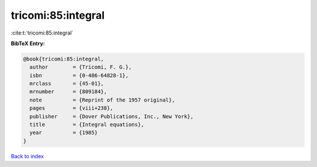 tricomi:85:integral
===================

:cite:t:`tricomi:85:integral`

**BibTeX Entry:**

.. code-block:: bibtex

   @book{tricomi:85:integral,
     author        = {Tricomi, F. G.},
     isbn          = {0-486-64828-1},
     mrclass       = {45-01},
     mrnumber      = {809184},
     note          = {Reprint of the 1957 original},
     pages         = {viii+238},
     publisher     = {Dover Publications, Inc., New York},
     title         = {Integral equations},
     year          = {1985}
   }

`Back to index <../By-Cite-Keys.rst>`_
